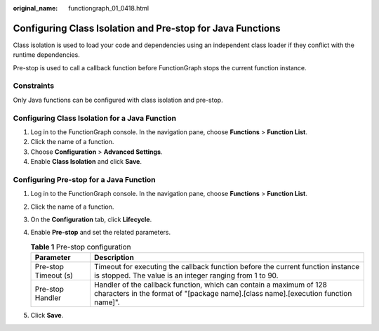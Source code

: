 :original_name: functiongraph_01_0418.html

.. _functiongraph_01_0418:

Configuring Class Isolation and Pre-stop for Java Functions
===========================================================

Class isolation is used to load your code and dependencies using an independent class loader if they conflict with the runtime dependencies.

Pre-stop is used to call a callback function before FunctionGraph stops the current function instance.

Constraints
-----------

Only Java functions can be configured with class isolation and pre-stop.

Configuring Class Isolation for a Java Function
-----------------------------------------------

#. Log in to the FunctionGraph console. In the navigation pane, choose **Functions** > **Function List**.
#. Click the name of a function.
#. Choose **Configuration** > **Advanced Settings**.
#. Enable **Class Isolation** and click **Save**.

Configuring Pre-stop for a Java Function
----------------------------------------

#. Log in to the FunctionGraph console. In the navigation pane, choose **Functions** > **Function List**.
#. Click the name of a function.
#. On the **Configuration** tab, click **Lifecycle**.
#. Enable **Pre-stop** and set the related parameters.

   .. table:: **Table 1** Pre-stop configuration

      +----------------------+-----------------------------------------------------------------------------------------------------------------------------------------------------------+
      | Parameter            | Description                                                                                                                                               |
      +======================+===========================================================================================================================================================+
      | Pre-stop Timeout (s) | Timeout for executing the callback function before the current function instance is stopped. The value is an integer ranging from 1 to 90.                |
      +----------------------+-----------------------------------------------------------------------------------------------------------------------------------------------------------+
      | Pre-stop Handler     | Handler of the callback function, which can contain a maximum of 128 characters in the format of "[package name].[class name].[execution function name]". |
      +----------------------+-----------------------------------------------------------------------------------------------------------------------------------------------------------+

#. Click **Save**.
